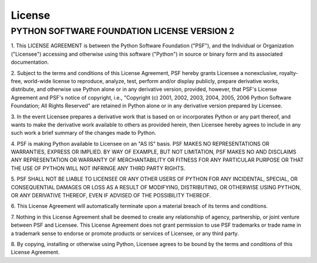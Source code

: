 License
=======

PYTHON SOFTWARE FOUNDATION LICENSE VERSION 2
--------------------------------------------

1. This LICENSE AGREEMENT is between the Python Software Foundation
("PSF"), and the Individual or Organization ("Licensee") accessing and
otherwise using this software ("Python") in source or binary form and
its associated documentation.

2. Subject to the terms and conditions of this License Agreement, PSF
hereby grants Licensee a nonexclusive, royalty-free, world-wide
license to reproduce, analyze, test, perform and/or display publicly,
prepare derivative works, distribute, and otherwise use Python
alone or in any derivative version, provided, however, that PSF's
License Agreement and PSF's notice of copyright, i.e., "Copyright (c)
2001, 2002, 2003, 2004, 2005, 2006 Python Software Foundation; All Rights
Reserved" are retained in Python alone or in any derivative version
prepared by Licensee.

3. In the event Licensee prepares a derivative work that is based on
or incorporates Python or any part thereof, and wants to make
the derivative work available to others as provided herein, then
Licensee hereby agrees to include in any such work a brief summary of
the changes made to Python.

4. PSF is making Python available to Licensee on an "AS IS"
basis. PSF MAKES NO REPRESENTATIONS OR WARRANTIES, EXPRESS OR
IMPLIED. BY WAY OF EXAMPLE, BUT NOT LIMITATION, PSF MAKES NO AND
DISCLAIMS ANY REPRESENTATION OR WARRANTY OF MERCHANTABILITY OR FITNESS
FOR ANY PARTICULAR PURPOSE OR THAT THE USE OF PYTHON WILL NOT
INFRINGE ANY THIRD PARTY RIGHTS.

5. PSF SHALL NOT BE LIABLE TO LICENSEE OR ANY OTHER USERS OF PYTHON
FOR ANY INCIDENTAL, SPECIAL, OR CONSEQUENTIAL DAMAGES OR LOSS AS
A RESULT OF MODIFYING, DISTRIBUTING, OR OTHERWISE USING PYTHON,
OR ANY DERIVATIVE THEREOF, EVEN IF ADVISED OF THE POSSIBILITY THEREOF.

6. This License Agreement will automatically terminate upon a material
breach of its terms and conditions.

7. Nothing in this License Agreement shall be deemed to create any
relationship of agency, partnership, or joint venture between PSF and
Licensee. This License Agreement does not grant permission to use PSF
trademarks or trade name in a trademark sense to endorse or promote
products or services of Licensee, or any third party.

8. By copying, installing or otherwise using Python, Licensee
agrees to be bound by the terms and conditions of this License
Agreement.

